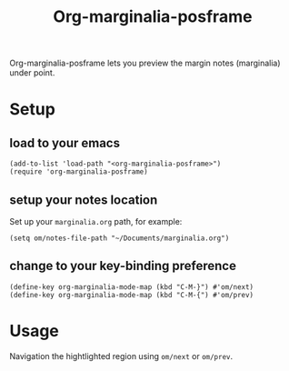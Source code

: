 #+TITLE: Org-marginalia-posframe

[[file:https://img.shields.io/badge/License-GPLv3-blue.svg]]

# org-marginalia-posframe

#+PROPERTY: LOGGING nil

Org-marginalia-posframe lets you preview the margin notes (marginalia) under point.

[[file:./demo-show-posframe.gif]]

* Setup
** load to your emacs
#+begin_src elisp
(add-to-list 'load-path "<org-marginalia-posframe>")
(require 'org-marginalia-posframe)
#+end_src

** setup your notes location
Set up your ~marginalia.org~ path, for example:
#+begin_src elisp
(setq om/notes-file-path "~/Documents/marginalia.org")
#+end_src

** change to your key-binding preference
#+begin_src elisp
  (define-key org-marginalia-mode-map (kbd "C-M-}") #'om/next)
  (define-key org-marginalia-mode-map (kbd "C-M-{") #'om/prev)
#+end_src

* Usage
Navigation the hightlighted region using ~om/next~ or ~om/prev~.
